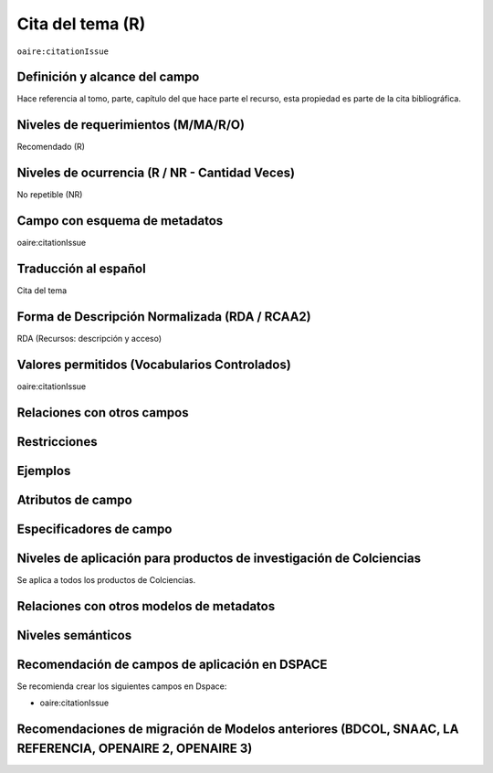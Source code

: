 .. _aire:citationIssue:

Cita del tema (R)
=================

``oaire:citationIssue``

Definición y alcance del campo
------------------------------
Hace referencia al tomo, parte, capítulo del que hace parte el recurso, esta propiedad es parte de la cita bibliográfica.

Niveles de requerimientos (M/MA/R/O)
------------------------------------
Recomendado (R)

Niveles de ocurrencia (R / NR -  Cantidad Veces)
------------------------------------------------
No repetible (NR)

Campo con esquema de metadatos
------------------------------
oaire:citationIssue

Traducción al español
---------------------
Cita del tema

Forma de Descripción Normalizada (RDA / RCAA2)
----------------------------------------------
RDA (Recursos: descripción y acceso)

Valores permitidos (Vocabularios Controlados)
---------------------------------------------
oaire:citationIssue

Relaciones con otros campos
---------------------------

Restricciones
-------------


Ejemplos
--------

.. code-block:: xml
   :linenos:

   <oaire:citationIssue>10</oaire:citationIssue>

Atributos de campo
------------------

Especificadores de campo
------------------------

Niveles de aplicación para productos de investigación de Colciencias
--------------------------------------------------------------------
Se aplica a todos los productos de Colciencias. 

Relaciones con otros modelos de metadatos
-----------------------------------------

Niveles semánticos
------------------

Recomendación de campos de aplicación en DSPACE
-----------------------------------------------

Se recomienda crear los siguientes campos en Dspace:

- oaire:citationIssue

Recomendaciones de migración de Modelos anteriores (BDCOL, SNAAC, LA REFERENCIA, OPENAIRE 2, OPENAIRE 3)
--------------------------------------------------------------------------------------------------------